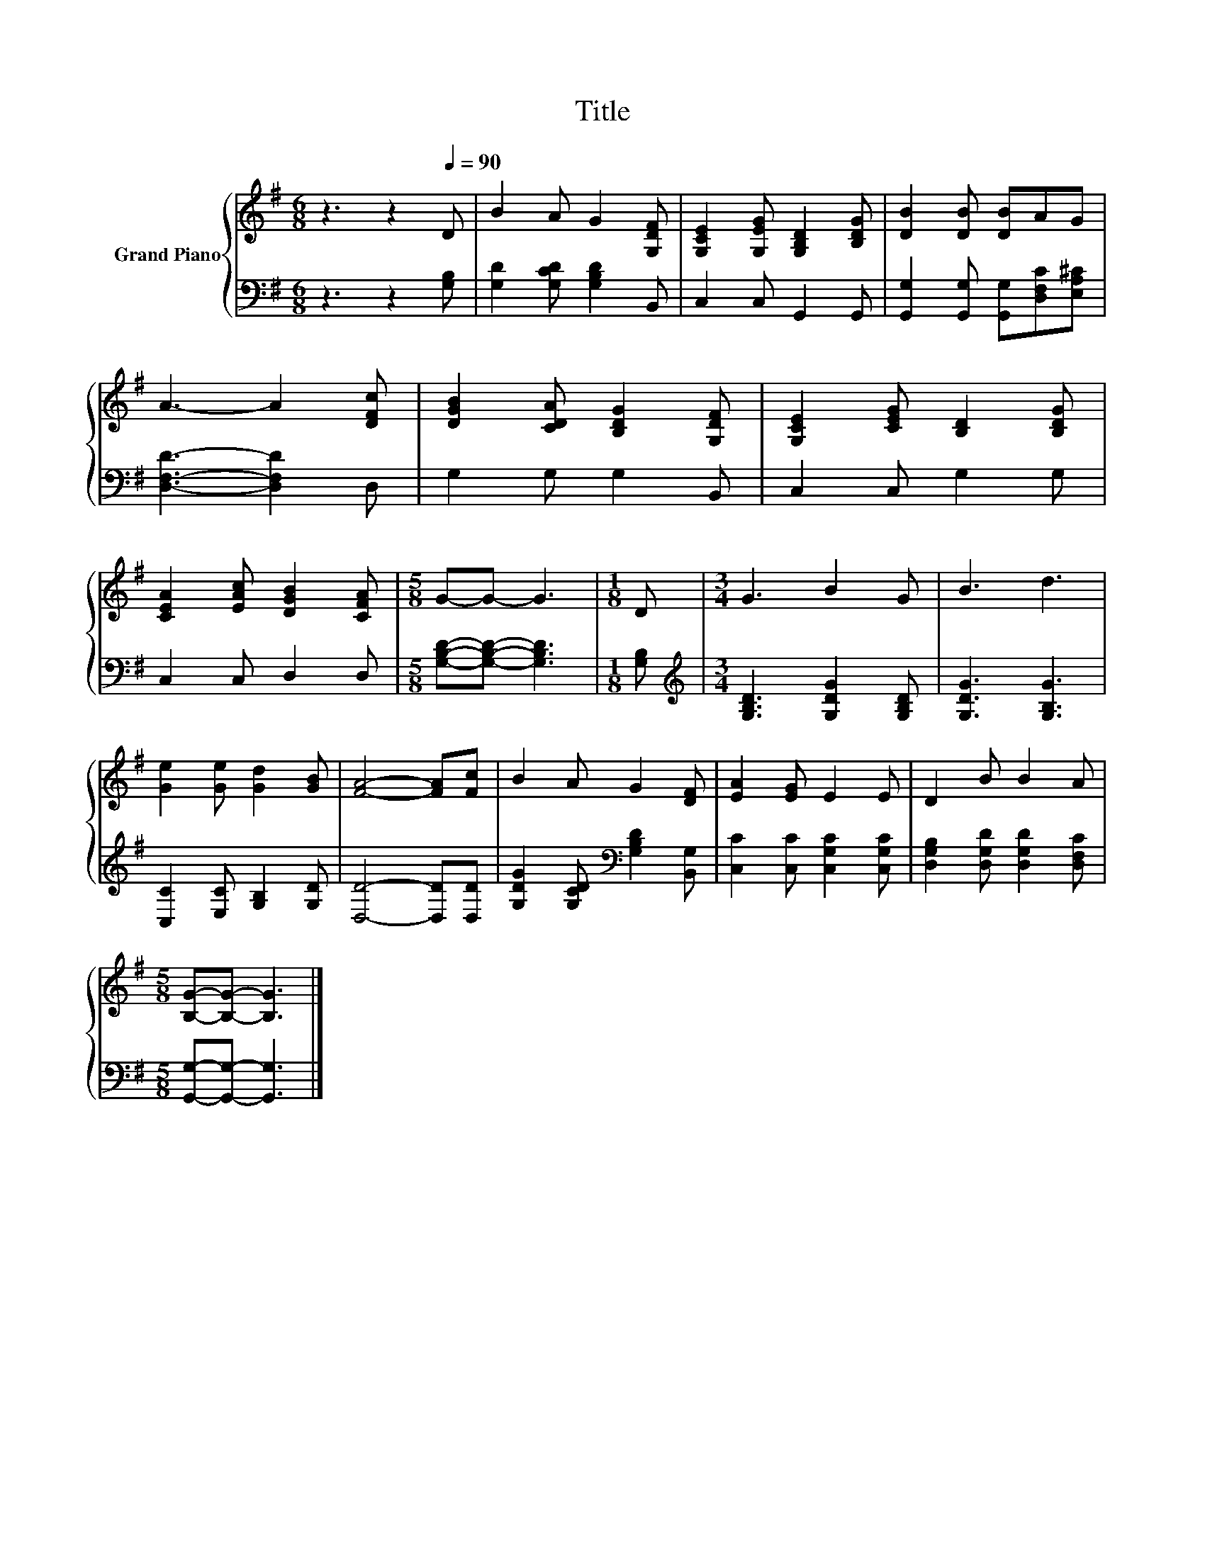 X:1
T:Title
%%score { 1 | 2 }
L:1/8
M:6/8
K:G
V:1 treble nm="Grand Piano"
V:2 bass 
V:1
 z3 z2[Q:1/4=90] D | B2 A G2 [G,DF] | [G,CE]2 [G,EG] [G,B,D]2 [B,DG] | [DB]2 [DB] [DB]AG | %4
 A3- A2 [DFc] | [DGB]2 [CDA] [B,DG]2 [G,DF] | [G,CE]2 [CEG] [B,D]2 [B,DG] | %7
 [CEA]2 [EAc] [DGB]2 [CFA] |[M:5/8] G-G- G3 |[M:1/8] D |[M:3/4] G3 B2 G | B3 d3 | %12
 [Ge]2 [Ge] [Gd]2 [GB] | [FA]4- [FA][Fc] | B2 A G2 [DF] | [EA]2 [EG] E2 E | D2 B B2 A | %17
[M:5/8] [B,G]-[B,G]- [B,G]3 |] %18
V:2
 z3 z2 [G,B,] | [G,D]2 [G,CD] [G,B,D]2 B,, | C,2 C, G,,2 G,, | %3
 [G,,G,]2 [G,,G,] [G,,G,][D,F,C][E,A,^C] | [D,F,D]3- [D,F,D]2 D, | G,2 G, G,2 B,, | C,2 C, G,2 G, | %7
 C,2 C, D,2 D, |[M:5/8] [G,B,D]-[G,B,D]- [G,B,D]3 |[M:1/8] [G,B,] | %10
[M:3/4][K:treble] [G,B,D]3 [G,DG]2 [G,B,D] | [G,DG]3 [G,B,G]3 | [C,C]2 [E,C] [G,B,]2 [G,D] | %13
 [D,D]4- [D,D][D,D] | [G,DG]2 [G,CD][K:bass] [G,B,D]2 [B,,G,] | [C,C]2 [C,C] [C,G,C]2 [C,G,C] | %16
 [D,G,B,]2 [D,G,D] [D,G,D]2 [D,F,C] |[M:5/8] [G,,G,]-[G,,G,]- [G,,G,]3 |] %18

